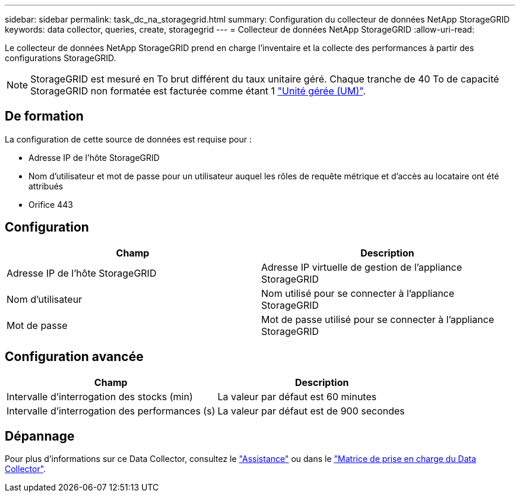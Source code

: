 ---
sidebar: sidebar 
permalink: task_dc_na_storagegrid.html 
summary: Configuration du collecteur de données NetApp StorageGRID 
keywords: data collector, queries, create, storagegrid 
---
= Collecteur de données NetApp StorageGRID
:allow-uri-read: 


[role="lead"]
Le collecteur de données NetApp StorageGRID prend en charge l'inventaire et la collecte des performances à partir des configurations StorageGRID.


NOTE: StorageGRID est mesuré en To brut différent du taux unitaire géré. Chaque tranche de 40 To de capacité StorageGRID non formatée est facturée comme étant 1 link:concept_subscribing_to_cloud_insights.html#pricing["Unité gérée (UM)"].



== De formation

La configuration de cette source de données est requise pour :

* Adresse IP de l'hôte StorageGRID
* Nom d'utilisateur et mot de passe pour un utilisateur auquel les rôles de requête métrique et d'accès au locataire ont été attribués
* Orifice 443




== Configuration

[cols="2*"]
|===
| Champ | Description 


| Adresse IP de l'hôte StorageGRID | Adresse IP virtuelle de gestion de l'appliance StorageGRID 


| Nom d'utilisateur | Nom utilisé pour se connecter à l'appliance StorageGRID 


| Mot de passe | Mot de passe utilisé pour se connecter à l'appliance StorageGRID 
|===


== Configuration avancée

[cols="2*"]
|===
| Champ | Description 


| Intervalle d'interrogation des stocks (min) | La valeur par défaut est 60 minutes 


| Intervalle d'interrogation des performances (s) | La valeur par défaut est de 900 secondes 
|===


== Dépannage

Pour plus d'informations sur ce Data Collector, consultez le link:concept_requesting_support.html["Assistance"] ou dans le link:https://docs.netapp.com/us-en/cloudinsights/CloudInsightsDataCollectorSupportMatrix.pdf["Matrice de prise en charge du Data Collector"].
